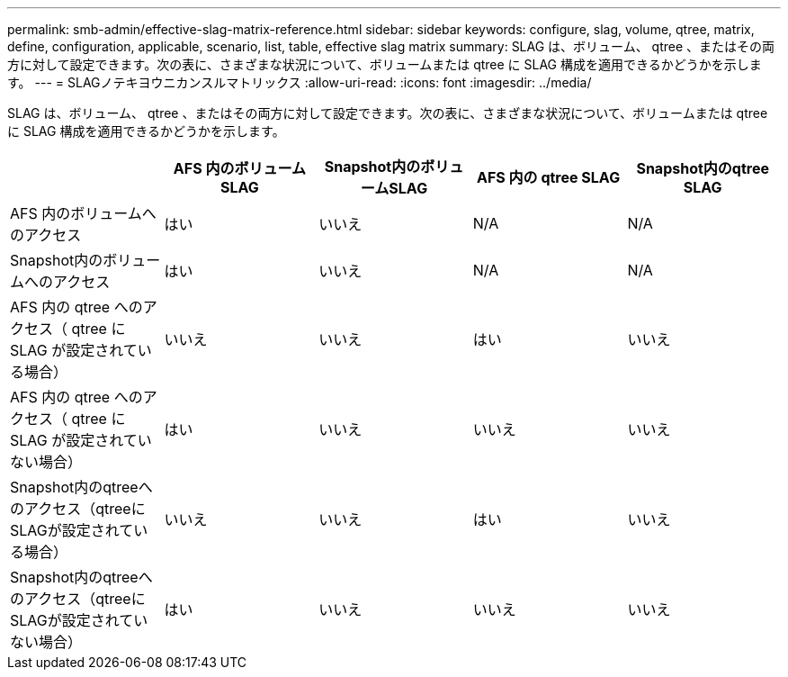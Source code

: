 ---
permalink: smb-admin/effective-slag-matrix-reference.html 
sidebar: sidebar 
keywords: configure, slag, volume, qtree, matrix, define, configuration, applicable, scenario, list, table, effective slag matrix 
summary: SLAG は、ボリューム、 qtree 、またはその両方に対して設定できます。次の表に、さまざまな状況について、ボリュームまたは qtree に SLAG 構成を適用できるかどうかを示します。 
---
= SLAGノテキヨウニカンスルマトリックス
:allow-uri-read: 
:icons: font
:imagesdir: ../media/


[role="lead"]
SLAG は、ボリューム、 qtree 、またはその両方に対して設定できます。次の表に、さまざまな状況について、ボリュームまたは qtree に SLAG 構成を適用できるかどうかを示します。

|===
|  | AFS 内のボリューム SLAG | Snapshot内のボリュームSLAG | AFS 内の qtree SLAG | Snapshot内のqtree SLAG 


 a| 
AFS 内のボリュームへのアクセス
 a| 
はい
 a| 
いいえ
 a| 
N/A
 a| 
N/A



 a| 
Snapshot内のボリュームへのアクセス
 a| 
はい
 a| 
いいえ
 a| 
N/A
 a| 
N/A



 a| 
AFS 内の qtree へのアクセス（ qtree に SLAG が設定されている場合）
 a| 
いいえ
 a| 
いいえ
 a| 
はい
 a| 
いいえ



 a| 
AFS 内の qtree へのアクセス（ qtree に SLAG が設定されていない場合）
 a| 
はい
 a| 
いいえ
 a| 
いいえ
 a| 
いいえ



 a| 
Snapshot内のqtreeへのアクセス（qtreeにSLAGが設定されている場合）
 a| 
いいえ
 a| 
いいえ
 a| 
はい
 a| 
いいえ



 a| 
Snapshot内のqtreeへのアクセス（qtreeにSLAGが設定されていない場合）
 a| 
はい
 a| 
いいえ
 a| 
いいえ
 a| 
いいえ

|===